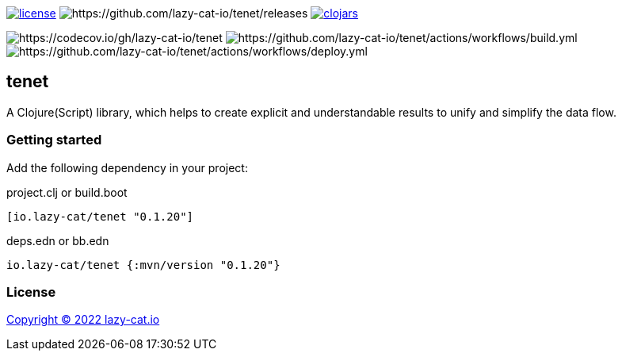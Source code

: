 image:https://img.shields.io/github/license/lazy-cat-io/tenet[license,link=license]
image:https://img.shields.io/github/v/release/lazy-cat-io/tenet.svg[https://github.com/lazy-cat-io/tenet/releases]
image:https://img.shields.io/clojars/v/io.lazy-cat/tenet.svg[clojars,link=https://clojars.org/io.lazy-cat/tenet]

image:https://codecov.io/gh/lazy-cat-io/tenet/branch/master/graph/badge.svg?token=BGGNUI43Y2[https://codecov.io/gh/lazy-cat-io/tenet]
image:https://github.com/lazy-cat-io/tenet/actions/workflows/build.yml/badge.svg[https://github.com/lazy-cat-io/tenet/actions/workflows/build.yml]
image:https://github.com/lazy-cat-io/tenet/actions/workflows/deploy.yml/badge.svg[https://github.com/lazy-cat-io/tenet/actions/workflows/deploy.yml]


== tenet

A Clojure(Script) library, which helps to create explicit and understandable results to unify and simplify the data flow.

=== Getting started

Add the following dependency in your project:

.project.clj or build.boot
[source,clojure]
----
[io.lazy-cat/tenet "0.1.20"]
----

.deps.edn or bb.edn
[source,clojure]
----
io.lazy-cat/tenet {:mvn/version "0.1.20"}
----

=== License

link:license[Copyright © 2022 lazy-cat.io]
